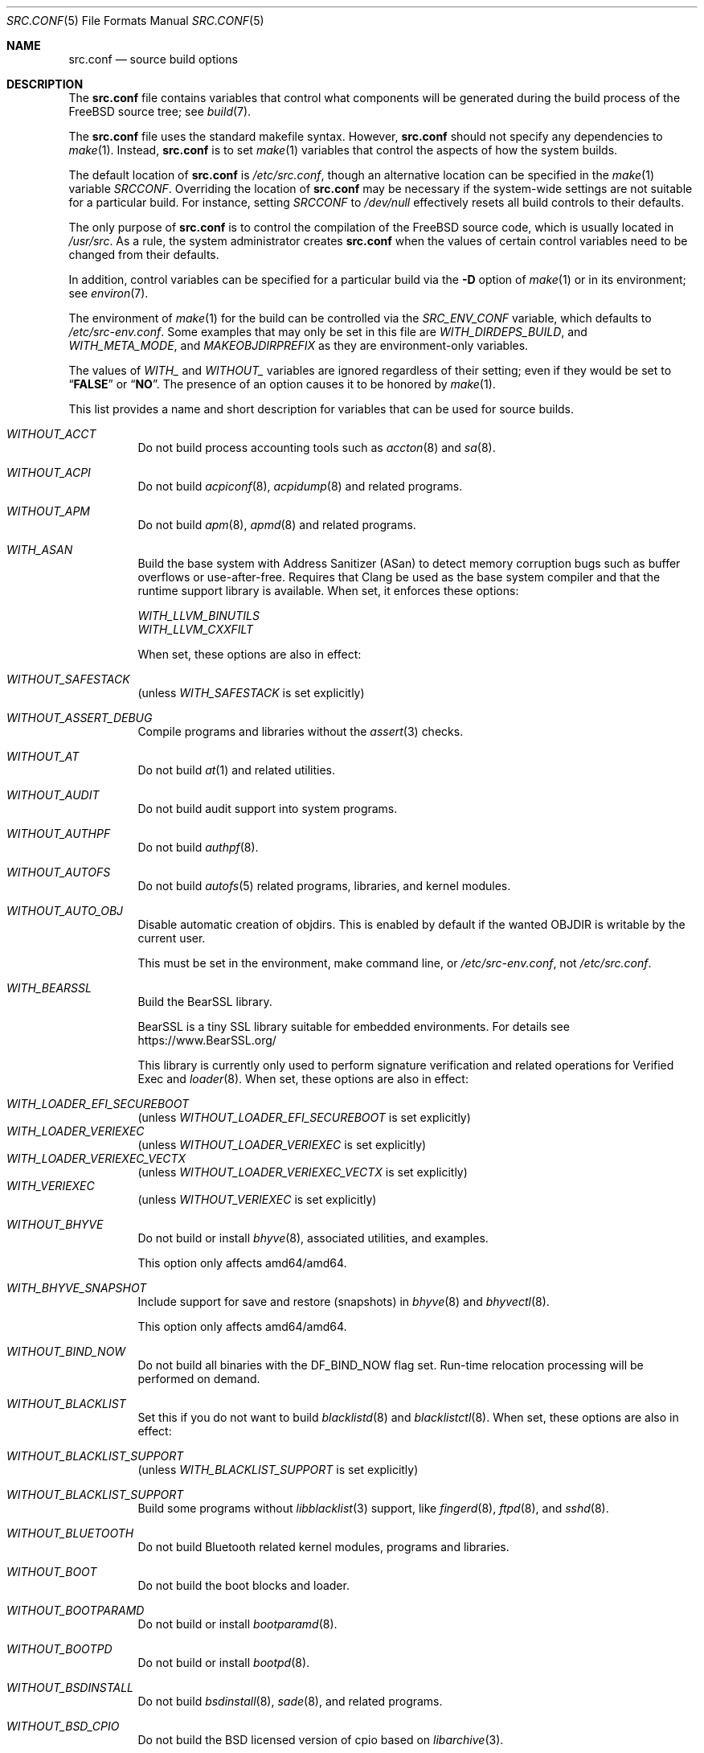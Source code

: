 .\" DO NOT EDIT-- this file is @generated by tools/build/options/makeman.
.Dd March 2, 2024
.Dt SRC.CONF 5
.Os
.Sh NAME
.Nm src.conf
.Nd "source build options"
.Sh DESCRIPTION
The
.Nm
file contains variables that control what components will be generated during
the build process of the
.Fx
source tree; see
.Xr build 7 .
.Pp
The
.Nm
file uses the standard makefile syntax.
However,
.Nm
should not specify any dependencies to
.Xr make 1 .
Instead,
.Nm
is to set
.Xr make 1
variables that control the aspects of how the system builds.
.Pp
The default location of
.Nm
is
.Pa /etc/src.conf ,
though an alternative location can be specified in the
.Xr make 1
variable
.Va SRCCONF .
Overriding the location of
.Nm
may be necessary if the system-wide settings are not suitable
for a particular build.
For instance, setting
.Va SRCCONF
to
.Pa /dev/null
effectively resets all build controls to their defaults.
.Pp
The only purpose of
.Nm
is to control the compilation of the
.Fx
source code, which is usually located in
.Pa /usr/src .
As a rule, the system administrator creates
.Nm
when the values of certain control variables need to be changed
from their defaults.
.Pp
In addition, control variables can be specified
for a particular build via the
.Fl D
option of
.Xr make 1
or in its environment; see
.Xr environ 7 .
.Pp
The environment of
.Xr make 1
for the build can be controlled via the
.Va SRC_ENV_CONF
variable, which defaults to
.Pa /etc/src-env.conf .
Some examples that may only be set in this file are
.Va WITH_DIRDEPS_BUILD ,
and
.Va WITH_META_MODE ,
and
.Va MAKEOBJDIRPREFIX
as they are environment-only variables.
.Pp
The values of
.Va WITH_
and
.Va WITHOUT_
variables are ignored regardless of their setting;
even if they would be set to
.Dq Li FALSE
or
.Dq Li NO .
The presence of an option causes
it to be honored by
.Xr make 1 .
.Pp
This list provides a name and short description for variables
that can be used for source builds.
.Bl -tag -width indent
.It Va WITHOUT_ACCT
Do not build process accounting tools such as
.Xr accton 8
and
.Xr sa 8 .
.It Va WITHOUT_ACPI
Do not build
.Xr acpiconf 8 ,
.Xr acpidump 8
and related programs.
.It Va WITHOUT_APM
Do not build
.Xr apm 8 ,
.Xr apmd 8
and related programs.
.It Va WITH_ASAN
Build the base system with Address Sanitizer (ASan) to detect
memory corruption bugs such as buffer overflows or use-after-free.
Requires that Clang be used as the base system compiler
and that the runtime support library is available.
When set, it enforces these options:
.Pp
.Bl -item -compact
.It
.Va WITH_LLVM_BINUTILS
.It
.Va WITH_LLVM_CXXFILT
.El
.Pp
When set, these options are also in effect:
.Pp
.Bl -inset -compact
.It Va WITHOUT_SAFESTACK
(unless
.Va WITH_SAFESTACK
is set explicitly)
.El
.It Va WITHOUT_ASSERT_DEBUG
Compile programs and libraries without the
.Xr assert 3
checks.
.It Va WITHOUT_AT
Do not build
.Xr at 1
and related utilities.
.It Va WITHOUT_AUDIT
Do not build audit support into system programs.
.It Va WITHOUT_AUTHPF
Do not build
.Xr authpf 8 .
.It Va WITHOUT_AUTOFS
Do not build
.Xr autofs 5
related programs, libraries, and kernel modules.
.It Va WITHOUT_AUTO_OBJ
Disable automatic creation of objdirs.
This is enabled by default if the wanted OBJDIR is writable by the current user.
.Pp
This must be set in the environment, make command line, or
.Pa /etc/src-env.conf ,
not
.Pa /etc/src.conf .
.It Va WITH_BEARSSL
Build the BearSSL library.
.Pp
BearSSL is a tiny SSL library suitable for embedded environments.
For details see
.Lk https://www.BearSSL.org/
.Pp
This library is currently only used to perform
signature verification and related operations
for Verified Exec and
.Xr loader 8 .
When set, these options are also in effect:
.Pp
.Bl -inset -compact
.It Va WITH_LOADER_EFI_SECUREBOOT
(unless
.Va WITHOUT_LOADER_EFI_SECUREBOOT
is set explicitly)
.It Va WITH_LOADER_VERIEXEC
(unless
.Va WITHOUT_LOADER_VERIEXEC
is set explicitly)
.It Va WITH_LOADER_VERIEXEC_VECTX
(unless
.Va WITHOUT_LOADER_VERIEXEC_VECTX
is set explicitly)
.It Va WITH_VERIEXEC
(unless
.Va WITHOUT_VERIEXEC
is set explicitly)
.El
.It Va WITHOUT_BHYVE
Do not build or install
.Xr bhyve 8 ,
associated utilities, and examples.
.Pp
This option only affects amd64/amd64.
.It Va WITH_BHYVE_SNAPSHOT
Include support for save and restore (snapshots) in
.Xr bhyve 8
and
.Xr bhyvectl 8 .
.Pp
This option only affects amd64/amd64.
.It Va WITHOUT_BIND_NOW
Do not build all binaries with the
.Dv DF_BIND_NOW
flag set.
Run-time relocation processing will be performed on demand.
.It Va WITHOUT_BLACKLIST
Set this if you do not want to build
.Xr blacklistd 8
and
.Xr blacklistctl 8 .
When set, these options are also in effect:
.Pp
.Bl -inset -compact
.It Va WITHOUT_BLACKLIST_SUPPORT
(unless
.Va WITH_BLACKLIST_SUPPORT
is set explicitly)
.El
.It Va WITHOUT_BLACKLIST_SUPPORT
Build some programs without
.Xr libblacklist 3
support, like
.Xr fingerd 8 ,
.Xr ftpd 8 ,
and
.Xr sshd 8 .
.It Va WITHOUT_BLUETOOTH
Do not build Bluetooth related kernel modules, programs and libraries.
.It Va WITHOUT_BOOT
Do not build the boot blocks and loader.
.It Va WITHOUT_BOOTPARAMD
Do not build or install
.Xr bootparamd 8 .
.It Va WITHOUT_BOOTPD
Do not build or install
.Xr bootpd 8 .
.It Va WITHOUT_BSDINSTALL
Do not build
.Xr bsdinstall 8 ,
.Xr sade 8 ,
and related programs.
.It Va WITHOUT_BSD_CPIO
Do not build the BSD licensed version of cpio based on
.Xr libarchive 3 .
.It Va WITHOUT_BSNMP
Do not build or install
.Xr bsnmpd 1
and related libraries and data files.
.It Va WITHOUT_BZIP2
Do not build contributed bzip2 software as a part of the base system.
.Bf -symbolic
The option has no effect yet.
.Ef
When set, these options are also in effect:
.Pp
.Bl -inset -compact
.It Va WITHOUT_BZIP2_SUPPORT
(unless
.Va WITH_BZIP2_SUPPORT
is set explicitly)
.El
.It Va WITHOUT_BZIP2_SUPPORT
Build some programs without optional bzip2 support.
.It Va WITHOUT_CALENDAR
Do not build
.Xr calendar 1 .
.It Va WITHOUT_CAPSICUM
This option has no effect.
.It Va WITHOUT_CAROOT
Do not add the trusted certificates from the Mozilla NSS bundle to
base.
.It Va WITHOUT_CASPER
This option has no effect.
.It Va WITH_CCACHE_BUILD
Use
.Xr ccache 1
for the build.
No configuration is required except to install the
.Sy devel/ccache
package.
When using with
.Xr distcc 1 ,
set
.Sy CCACHE_PREFIX=/usr/local/bin/distcc .
The default cache directory of
.Pa $HOME/.ccache
will be used, which can be overridden by setting
.Sy CCACHE_DIR .
The
.Sy CCACHE_COMPILERCHECK
option defaults to
.Sy content
when using the in-tree bootstrap compiler,
and
.Sy mtime
when using an external compiler.
The
.Sy CCACHE_CPP2
option is used for Clang but not GCC.
.Pp
Sharing a cache between multiple work directories requires using a layout
similar to
.Pa /some/prefix/src
.Pa /some/prefix/obj
and an environment such as:
.Bd -literal -offset indent
CCACHE_BASEDIR='${SRCTOP:H}' MAKEOBJDIRPREFIX='${SRCTOP:H}/obj'
.Ed
.Pp
See
.Xr ccache 1
for more configuration options.
.It Va WITHOUT_CCD
Do not build
.Xr geom_ccd 4
and related utilities.
.It Va WITHOUT_CDDL
Do not build code licensed under Sun's CDDL.
When set, it enforces these options:
.Pp
.Bl -item -compact
.It
.Va WITHOUT_CTF
.It
.Va WITHOUT_DTRACE
.It
.Va WITHOUT_LOADER_ZFS
.It
.Va WITHOUT_ZFS
.El
.It Va WITH_CFI
Set to build with Control-Flow Integrity (CFI)
.It Va WITHOUT_CLANG
Do not build the Clang C/C++ compiler during the regular phase of the build.
When set, it enforces these options:
.Pp
.Bl -item -compact
.It
.Va WITHOUT_CLANG_EXTRAS
.It
.Va WITHOUT_CLANG_FORMAT
.It
.Va WITHOUT_CLANG_FULL
.It
.Va WITHOUT_LLVM_COV
.El
.Pp
When set, these options are also in effect:
.Pp
.Bl -inset -compact
.It Va WITHOUT_LLVM_TARGET_AARCH64
(unless
.Va WITH_LLVM_TARGET_AARCH64
is set explicitly)
.It Va WITHOUT_LLVM_TARGET_ALL
(unless
.Va WITH_LLVM_TARGET_ALL
is set explicitly)
.It Va WITHOUT_LLVM_TARGET_ARM
(unless
.Va WITH_LLVM_TARGET_ARM
is set explicitly)
.It Va WITHOUT_LLVM_TARGET_POWERPC
(unless
.Va WITH_LLVM_TARGET_POWERPC
is set explicitly)
.It Va WITHOUT_LLVM_TARGET_RISCV
(unless
.Va WITH_LLVM_TARGET_RISCV
is set explicitly)
.It Va WITHOUT_SAFESTACK
(unless
.Va WITH_SAFESTACK
is set explicitly)
.El
.It Va WITHOUT_CLANG_BOOTSTRAP
Do not build the Clang C/C++ compiler during the bootstrap phase of
the build.
To be able to build the system, either gcc or clang bootstrap must be
enabled unless an alternate compiler is provided via XCC.
.It Va WITH_CLANG_EXTRAS
Build additional clang and llvm tools, such as bugpoint and
clang-format.
.Pp
This is a default setting on
amd64/amd64 and arm64/aarch64.
.It Va WITH_CLANG_FORMAT
Build clang-format.
.It Va WITHOUT_CLANG_FULL
Avoid building the ARCMigrate, Rewriter and StaticAnalyzer components of
the Clang C/C++ compiler.
.It Va WITHOUT_CLEAN
Do not clean before building world and/or kernel.
.It Va WITHOUT_CPP
Do not build
.Xr cpp 1 .
.It Va WITHOUT_CROSS_COMPILER
Do not build any cross compiler in the cross-tools stage of buildworld.
When compiling a different version of
.Fx
than what is installed on the system, provide an alternate
compiler with XCC to ensure success.
When compiling with an identical version of
.Fx
to the host, this option may be safely used.
This option may also be safe when the host version of
.Fx
is close to the sources being built, but all bets are off if there have
been any changes to the toolchain between the versions.
When set, it enforces these options:
.Pp
.Bl -item -compact
.It
.Va WITHOUT_CLANG_BOOTSTRAP
.It
.Va WITHOUT_ELFTOOLCHAIN_BOOTSTRAP
.It
.Va WITHOUT_LLD_BOOTSTRAP
.El
.It Va WITHOUT_CRYPT
Do not build any crypto code.
When set, it enforces these options:
.Pp
.Bl -item -compact
.It
.Va WITHOUT_DMAGENT
.It
.Va WITHOUT_KERBEROS
.It
.Va WITHOUT_KERBEROS_SUPPORT
.It
.Va WITHOUT_LDNS
.It
.Va WITHOUT_LDNS_UTILS
.It
.Va WITHOUT_LOADER_ZFS
.It
.Va WITHOUT_OPENSSH
.It
.Va WITHOUT_OPENSSL
.It
.Va WITHOUT_OPENSSL_KTLS
.It
.Va WITHOUT_PKGBOOTSTRAP
.It
.Va WITHOUT_UNBOUND
.It
.Va WITHOUT_ZFS
.El
.Pp
When set, these options are also in effect:
.Pp
.Bl -inset -compact
.It Va WITHOUT_GSSAPI
(unless
.Va WITH_GSSAPI
is set explicitly)
.El
.It Va WITH_CTF
Compile with CTF (Compact C Type Format) data.
CTF data encapsulates a reduced form of debugging information
similar to DWARF and the venerable stabs and is required for DTrace.
.It Va WITHOUT_CUSE
Do not build CUSE-related programs and libraries.
.It Va WITHOUT_CXGBETOOL
Do not build
.Xr cxgbetool 8
.Pp
This is a default setting on
arm/armv7, powerpc/powerpc and riscv/riscv64.
.It Va WITH_CXGBETOOL
Build
.Xr cxgbetool 8
.Pp
This is a default setting on
amd64/amd64, arm64/aarch64, i386/i386, powerpc/powerpc64 and powerpc/powerpc64le.
.It Va WITHOUT_DEBUG_FILES
Avoid building or installing standalone debug files for each
executable binary and shared library.
.It Va WITH_DETECT_TZ_CHANGES
Make the time handling code detect changes to the timezone files.
.It Va WITH_DIALOG
Do build
.Xr dialog 1 ,
.Xr dialog 3 ,
.Xr dpv 1 ,
and
.Xr dpv 3 .
.It Va WITHOUT_DICT
Do not build the Webster dictionary files.
.It Va WITH_DIRDEPS_BUILD
This is an alternate build system.
For details see
https://www.crufty.net/sjg/docs/freebsd-meta-mode.htm.
Build commands can be seen from the top-level with:
.Dl make show-valid-targets
The build is driven by dirdeps.mk using
.Va DIRDEPS
stored in
Makefile.depend files found in each directory.
.Pp
The build can be started from anywhere, and behaves the same.
The initial instance of
.Xr make 1
recursively reads
.Va DIRDEPS
from
.Pa Makefile.depend ,
computing a graph of tree dependencies from the current origin.
Setting
.Va NO_DIRDEPS
skips checking dirdep dependencies and will only build in the current
and child directories.
.Va NO_DIRDEPS_BELOW
skips building any dirdeps and only build the current directory.
.Pp
This also utilizes the
.Va WITH_META_MODE
logic for incremental builds.
.Pp
The build hides commands executed unless
.Va NO_SILENT
is defined.
.Pp
Note that there is currently no mass install feature for this.
This build is designed for producing packages, that can then be installed
on a target system.
.Pp
The implementation in
.Fx
is incomplete.
Completion would require leaf directories for building each kernel
and package so that their dependencies can be tracked.
When set, it enforces these options:
.Pp
.Bl -item -compact
.It
.Va WITH_INSTALL_AS_USER
.El
.Pp
When set, these options are also in effect:
.Pp
.Bl -inset -compact
.It Va WITH_META_ERROR_TARGET
(unless
.Va WITHOUT_META_ERROR_TARGET
is set explicitly)
.It Va WITH_META_MODE
(unless
.Va WITHOUT_META_MODE
is set explicitly)
.It Va WITH_STAGING
(unless
.Va WITHOUT_STAGING
is set explicitly)
.It Va WITH_STAGING_MAN
(unless
.Va WITHOUT_STAGING_MAN
is set explicitly)
.It Va WITH_STAGING_PROG
(unless
.Va WITHOUT_STAGING_PROG
is set explicitly)
.It Va WITH_SYSROOT
(unless
.Va WITHOUT_SYSROOT
is set explicitly)
.El
.Pp
This must be set in the environment, make command line, or
.Pa /etc/src-env.conf ,
not
.Pa /etc/src.conf .
.It Va WITH_DIRDEPS_CACHE
Cache result of dirdeps.mk which can save significant time
for subsequent builds.
Depends on
.Va WITH_DIRDEPS_BUILD .
.Pp
This must be set in the environment, make command line, or
.Pa /etc/src-env.conf ,
not
.Pa /etc/src.conf .
.It Va WITH_DISK_IMAGE_TOOLS_BOOTSTRAP
Build
.Xr etdump 1 ,
.Xr makefs 8
and
.Xr mkimg 1
as bootstrap tools.
.It Va WITHOUT_DMAGENT
Do not build dma Mail Transport Agent.
.It Va WITHOUT_DOCCOMPRESS
Do not install compressed system documentation.
Only the uncompressed version will be installed.
.It Va WITHOUT_DTRACE
Do not build DTrace framework kernel modules, libraries, and user commands.
When set, it enforces these options:
.Pp
.Bl -item -compact
.It
.Va WITHOUT_CTF
.El
.It Va WITH_DTRACE_ASAN
Compile userspace DTrace code (libdtrace, dtrace(1), lockstat(1), plockstat(1))
with address and undefined behavior sanitizers.
Requires that Clang be used as the base system compiler
and that the runtime support library is available.
.It Va WITH_DTRACE_TESTS
Build and install the DTrace test suite in
.Pa /usr/tests/cddl/usr.sbin/dtrace .
This test suite is considered experimental on architectures other than
amd64/amd64 and running it may cause system instability.
.It Va WITHOUT_DYNAMICROOT
Set this if you do not want to link
.Pa /bin
and
.Pa /sbin
dynamically.
.It Va WITHOUT_EE
Do not build and install
.Xr edit 1 ,
.Xr ee 1 ,
and related programs.
.It Va WITHOUT_EFI
Set not to build
.Xr efivar 3
and
.Xr efivar 8 .
.Pp
This is a default setting on
i386/i386, powerpc/powerpc, powerpc/powerpc64, powerpc/powerpc64le and riscv/riscv64.
.It Va WITH_EFI
Build
.Xr efivar 3
and
.Xr efivar 8 .
.Pp
This is a default setting on
amd64/amd64, arm/armv7 and arm64/aarch64.
.It Va WITHOUT_ELFTOOLCHAIN_BOOTSTRAP
Do not build ELF Tool Chain tools
(addr2line, nm, size, strings and strip)
as part of the bootstrap process.
.Bf -symbolic
An alternate bootstrap tool chain must be provided.
.Ef
.It Va WITHOUT_EXAMPLES
Avoid installing examples to
.Pa /usr/share/examples/ .
.It Va WITH_EXPERIMENTAL
Include experimental features in the build.
.It Va WITHOUT_FDT
Do not build Flattened Device Tree support as part of the base system.
This includes the device tree compiler (dtc) and libfdt support library.
.Pp
This is a default setting on
amd64/amd64 and i386/i386.
.It Va WITH_FDT
Build Flattened Device Tree support as part of the base system.
This includes the device tree compiler (dtc) and libfdt support library.
.Pp
This is a default setting on
arm/armv7, arm64/aarch64, powerpc/powerpc, powerpc/powerpc64, powerpc/powerpc64le and riscv/riscv64.
.It Va WITHOUT_FILE
Do not build
.Xr file 1
and related programs.
.It Va WITHOUT_FINGER
Do not build or install
.Xr finger 1
and
.Xr fingerd 8 .
.It Va WITHOUT_FLOPPY
Do not build or install programs
for operating floppy disk driver.
.It Va WITHOUT_FORMAT_EXTENSIONS
Do not enable
.Fl fformat-extensions
when compiling the kernel.
Also disables all format checking.
.It Va WITHOUT_FORTH
Build bootloaders without Forth support.
.It Va WITHOUT_FP_LIBC
Build
.Nm libc
without floating-point support.
.It Va WITH_FREEBSD_UPDATE
Do not build
.Xr freebsd-update 8 .
.It Va WITHOUT_FTP
Do not build or install
.Xr ftp 1
and
.Xr ftpd 8 .
.It Va WITHOUT_GAMES
Do not build games.
.It Va WITHOUT_GH_BC
Install the traditional FreeBSD
.Xr bc 1
and
.Xr dc 1
programs instead of the enhanced versions.
.It Va WITHOUT_GNU_DIFF
Do not build GNU
.Xr diff3 1 .
.It Va WITHOUT_GOOGLETEST
Neither build nor install
.Lb libgmock ,
.Lb libgtest ,
and dependent tests.
.It Va WITHOUT_GPIO
Do not build
.Xr gpioctl 8
as part of the base system.
.It Va WITHOUT_GSSAPI
Do not build libgssapi.
.It Va WITHOUT_HAST
Do not build
.Xr hastd 8
and related utilities.
.It Va WITHOUT_HBSDCONTROL
.\" $HardenedBSD$
Set to not build
.Xr hbsdcontrol 8 
and
.Xr libhbsdcontrol 3 .
.It Va WITHOUT_HBSD_UPDATE
.\" $HardenedBSD$
Set to not build
.Xr hbsd-update 8 
and
.Xr hbsd-update-build 8 .
.It Va WITH_HESIOD
Build Hesiod support.
.It Va WITHOUT_HTML
Do not build HTML docs.
.It Va WITHOUT_HYPERV
Do not build or install HyperV utilities.
.Pp
This is a default setting on
arm/armv7, powerpc/powerpc, powerpc/powerpc64, powerpc/powerpc64le and riscv/riscv64.
.It Va WITH_HYPERV
Build or install HyperV utilities.
.Pp
This is a default setting on
amd64/amd64, arm64/aarch64 and i386/i386.
.It Va WITHOUT_ICONV
Do not build iconv as part of libc.
.It Va WITHOUT_INCLUDES
Do not install header files.
This option used to be spelled
.Va NO_INCS .
.Bf -symbolic
The option does not work for build targets.
.Ef
.It Va WITHOUT_INET
Do not build programs and libraries related to IPv4 networking.
When set, it enforces these options:
.Pp
.Bl -item -compact
.It
.Va WITHOUT_INET_SUPPORT
.El
.It Va WITHOUT_INET6
Do not build
programs and libraries related to IPv6 networking.
When set, it enforces these options:
.Pp
.Bl -item -compact
.It
.Va WITHOUT_INET6_SUPPORT
.El
.It Va WITHOUT_INET6_SUPPORT
Build libraries, programs, and kernel modules without IPv6 support.
.It Va WITHOUT_INETD
Do not build
.Xr inetd 8 .
.It Va WITHOUT_INET_SUPPORT
Build libraries, programs, and kernel modules without IPv4 support.
.It Va WITHOUT_INSTALLLIB
Set this to not install optional libraries.
For example, when creating a
.Xr nanobsd 8
image.
.Bf -symbolic
The option does not work for build targets.
.Ef
.It Va WITH_INSTALL_AS_USER
Make install targets succeed for non-root users by installing
files with owner and group attributes set to that of the user running
the
.Xr make 1
command.
The user still must set the
.Va DESTDIR
variable to point to a directory where the user has write permissions.
.It Va WITHOUT_IPFILTER
Do not build IP Filter package.
.It Va WITHOUT_IPFW
Do not build IPFW tools.
.It Va WITHOUT_IPSEC_SUPPORT
Do not build the kernel with
.Xr ipsec 4
support.
This option is needed for
.Xr ipsec 4
and
.Xr tcpmd5 4 .
.It Va WITHOUT_ISCSI
Do not build
.Xr iscsid 8
and related utilities.
.It Va WITHOUT_JAIL
Do not build tools for the support of jails; e.g.,
.Xr jail 8 .
.It Va WITHOUT_KDUMP
Do not build
.Xr kdump 1
and
.Xr truss 1 .
.It Va WITHOUT_KERBEROS
Set this to not build Kerberos 5 (KTH Heimdal).
When set, these options are also in effect:
.Pp
.Bl -inset -compact
.It Va WITHOUT_GSSAPI
(unless
.Va WITH_GSSAPI
is set explicitly)
.It Va WITHOUT_KERBEROS_SUPPORT
(unless
.Va WITH_KERBEROS_SUPPORT
is set explicitly)
.El
.It Va WITHOUT_KERBEROS_SUPPORT
Build some programs without Kerberos support, like
.Xr ssh 1 ,
.Xr telnet 1 ,
and
.Xr sshd 8 .
.It Va WITH_KERNEL_BIN
Generate and install kernel.bin from kernel as part of the normal build and
install processes for the kernel. Available only on arm and arm64.

Usually this will be added to the kernel config file with:

makeoptions	WITH_KERNEL_BIN=1

though it can also be used on the command line.
.It Va WITHOUT_KERNEL_SYMBOLS
Do not install standalone kernel debug symbol files.
This option has no effect at build time.
.It Va WITHOUT_KVM
Do not build the
.Nm libkvm
library as a part of the base system.
.Bf -symbolic
The option has no effect yet.
.Ef
When set, these options are also in effect:
.Pp
.Bl -inset -compact
.It Va WITHOUT_KVM_SUPPORT
(unless
.Va WITH_KVM_SUPPORT
is set explicitly)
.El
.It Va WITHOUT_KVM_SUPPORT
Build some programs without optional
.Nm libkvm
support.
.It Va WITHOUT_LDNS
Setting this variable will prevent the LDNS library from being built.
When set, it enforces these options:
.Pp
.Bl -item -compact
.It
.Va WITHOUT_LDNS_UTILS
.It
.Va WITHOUT_UNBOUND
.El
.It Va WITHOUT_LDNS_UTILS
Setting this variable will prevent building the LDNS utilities
.Xr drill 1
and
.Xr host 1 .
.It Va WITHOUT_LEGACY_CONSOLE
Do not build programs that support a legacy PC console; e.g.,
.Xr kbdcontrol 1
and
.Xr vidcontrol 1 .
.It Va WITH_LIB32
On 64-bit platforms, build the 32-bit library set and a
.Nm ld-elf32.so.1
runtime linker.
.It Va WITHOUT_LLD
Do not build LLVM's lld linker.
.It Va WITHOUT_LLDB
Do not build the LLDB debugger.
.Pp
This is a default setting on
arm/armv7 and riscv/riscv64.
.It Va WITH_LLDB
Build the LLDB debugger.
.Pp
This is a default setting on
amd64/amd64, arm64/aarch64, i386/i386, powerpc/powerpc, powerpc/powerpc64 and powerpc/powerpc64le.
.It Va WITHOUT_LLD_BOOTSTRAP
Do not build the LLD linker during the bootstrap phase of
the build.
To be able to build the system an alternate linker must be provided via XLD.
.It Va WITHOUT_LLVM_ASSERTIONS
Disable debugging assertions in LLVM.
.It Va WITHOUT_LLVM_COV
Do not build the
.Xr llvm-cov 1
tool.
.It Va WITHOUT_LLVM_CXXFILT
Install ELF Tool Chain's cxxfilt as c++filt, instead of LLVM's llvm-cxxfilt.
.It Va WITH_LLVM_FULL_DEBUGINFO
Generate full debug information for LLVM libraries and tools, which uses
more disk space and build resources, but allows for easier debugging.
.It Va WITHOUT_LLVM_TARGET_AARCH64
Do not build LLVM target support for AArch64.
The
.Va LLVM_TARGET_ALL
option should be used rather than this in most cases.
.It Va WITHOUT_LLVM_TARGET_ALL
Only build the required LLVM target support.
This option is preferred to specific target support options.
When set, these options are also in effect:
.Pp
.Bl -inset -compact
.It Va WITHOUT_LLVM_TARGET_AARCH64
(unless
.Va WITH_LLVM_TARGET_AARCH64
is set explicitly)
.It Va WITHOUT_LLVM_TARGET_ARM
(unless
.Va WITH_LLVM_TARGET_ARM
is set explicitly)
.It Va WITHOUT_LLVM_TARGET_POWERPC
(unless
.Va WITH_LLVM_TARGET_POWERPC
is set explicitly)
.It Va WITHOUT_LLVM_TARGET_RISCV
(unless
.Va WITH_LLVM_TARGET_RISCV
is set explicitly)
.El
.It Va WITHOUT_LLVM_TARGET_ARM
Do not build LLVM target support for ARM.
The
.Va LLVM_TARGET_ALL
option should be used rather than this in most cases.
.It Va WITH_LLVM_TARGET_BPF
Build LLVM target support for BPF.
The
.Va LLVM_TARGET_ALL
option should be used rather than this in most cases.
.It Va WITH_LLVM_TARGET_MIPS
Build LLVM target support for MIPS.
The
.Va LLVM_TARGET_ALL
option should be used rather than this in most cases.
.It Va WITHOUT_LLVM_TARGET_POWERPC
Do not build LLVM target support for PowerPC.
The
.Va LLVM_TARGET_ALL
option should be used rather than this in most cases.
.It Va WITHOUT_LLVM_TARGET_RISCV
Do not build LLVM target support for RISC-V.
The
.Va LLVM_TARGET_ALL
option should be used rather than this in most cases.
.It Va WITHOUT_LLVM_TARGET_X86
Do not build LLVM target support for X86.
The
.Va LLVM_TARGET_ALL
option should be used rather than this in most cases.
.It Va WITH_LOADER_BIOS_TEXTONLY
Use the old, FreeBSD 12 vidconsole.c.
This only supports text mode without teken, without any graphics, font or video mode support.
This setting only affects the i386 and amd64 BIOS boot loader.
.It Va WITH_LOADER_EFI_SECUREBOOT
Enable building
.Xr loader 8
with support for verification based on certificates obtained from UEFI.
.It Va WITHOUT_LOADER_GELI
Disable inclusion of GELI crypto support in the boot chain binaries.
.Pp
This is a default setting on
powerpc/powerpc, powerpc/powerpc64 and powerpc/powerpc64le.
.It Va WITH_LOADER_GELI
Build GELI bootloader support.
.Pp
This is a default setting on
amd64/amd64, arm/armv7, arm64/aarch64, i386/i386 and riscv/riscv64.
.It Va WITHOUT_LOADER_KBOOT
Do not build kboot, a linuxboot environment loader
.Pp
This is a default setting on
arm/armv7, i386/i386, powerpc/powerpc, powerpc/powerpc64le and riscv/riscv64.
.It Va WITH_LOADER_KBOOT
Build kboot, a linuxboot environment loader
.Pp
This is a default setting on
amd64/amd64, arm64/aarch64 and powerpc/powerpc64.
.It Va WITHOUT_LOADER_LUA
Do not build LUA bindings for the boot loader.
.Pp
This is a default setting on
powerpc/powerpc, powerpc/powerpc64 and powerpc/powerpc64le.
.It Va WITH_LOADER_LUA
Build LUA bindings for the boot loader.
.Pp
This is a default setting on
amd64/amd64, arm/armv7, arm64/aarch64, i386/i386 and riscv/riscv64.
.It Va WITHOUT_LOADER_OFW
Disable building of openfirmware bootloader components.
.Pp
This is a default setting on
amd64/amd64, arm/armv7, arm64/aarch64, i386/i386 and riscv/riscv64.
.It Va WITH_LOADER_OFW
Build openfirmware bootloader components.
.Pp
This is a default setting on
powerpc/powerpc, powerpc/powerpc64 and powerpc/powerpc64le.
.It Va WITHOUT_LOADER_UBOOT
Disable building of ubldr.
.Pp
This is a default setting on
amd64/amd64, arm64/aarch64, i386/i386, powerpc/powerpc64le and riscv/riscv64.
.It Va WITH_LOADER_UBOOT
Build ubldr.
.Pp
This is a default setting on
arm/armv7, powerpc/powerpc and powerpc/powerpc64.
.It Va WITH_LOADER_VERBOSE
Build with extra verbose debugging in the loader.
May explode already nearly too large loader over the limit.
Use with care.
.It Va WITH_LOADER_VERIEXEC
Enable building
.Xr loader 8
with support for verification similar to Verified Exec.
.Pp
Depends on
.Va WITH_BEARSSL .
When set, these options are also in effect:
.Pp
.Bl -inset -compact
.It Va WITH_LOADER_EFI_SECUREBOOT
(unless
.Va WITHOUT_LOADER_EFI_SECUREBOOT
is set explicitly)
.It Va WITH_LOADER_VERIEXEC_VECTX
(unless
.Va WITHOUT_LOADER_VERIEXEC_VECTX
is set explicitly)
.El
.It Va WITH_LOADER_VERIEXEC_PASS_MANIFEST
Enable building
.Xr loader 8
with support to pass a verified manifest to the kernel.
The kernel has to be built with a module to parse the manifest.
.Pp
Depends on
.Va WITH_LOADER_VERIEXEC .
.It Va WITH_LOADER_VERIEXEC_VECTX
Enable building
.Xr loader 8
with support for hashing and verifying kernel and modules as a side effect
of loading.
.Pp
Depends on
.Va WITH_LOADER_VERIEXEC .
.It Va WITHOUT_LOADER_ZFS
Do not build ZFS file system boot loader support.
.It Va WITHOUT_LOCALES
Do not build localization files; see
.Xr locale 1 .
.It Va WITHOUT_LOCATE
Do not build
.Xr locate 1
and related programs.
.It Va WITHOUT_LPR
Do not build
.Xr lpr 1
and related programs.
.It Va WITHOUT_LS_COLORS
Build
.Xr ls 1
without support for colors to distinguish file types.
.It Va WITHOUT_LTOLIB
Set to not build static and shared libraries with LTO.
.Pp
This is a default setting on
arm/armv7, i386/i386, powerpc/powerpc, powerpc/powerpc64, powerpc/powerpc64le and riscv/riscv64.
.It Va WITH_LTOLIB
Set to build static and shared libraries with LTO.
.Pp
This is a default setting on
amd64/amd64 and arm64/aarch64.
.It Va WITHOUT_MACHDEP_OPTIMIZATIONS
Prefer machine-independent non-assembler code in libc and libm.
.It Va WITHOUT_MAIL
Do not build any mail support (MUA or MTA).
When set, it enforces these options:
.Pp
.Bl -item -compact
.It
.Va WITHOUT_DMAGENT
.It
.Va WITHOUT_MAILWRAPPER
.It
.Va WITHOUT_SENDMAIL
.El
.It Va WITHOUT_MAILWRAPPER
Do not build the
.Xr mailwrapper 8
MTA selector.
.It Va WITHOUT_MAKE
Do not install
.Xr make 1
and related support files.
.It Va WITHOUT_MAKE_CHECK_USE_SANDBOX
Do not execute
.Dq Li "make check"
in limited sandbox mode.
This option should be paired with
.Va WITH_INSTALL_AS_USER
if executed as an unprivileged user.
See
.Xr tests 7
for more details.
.It Va WITH_MALLOC_PRODUCTION
Disable assertions and statistics gathering in
.Xr malloc 3 .
It also defaults the A and J runtime options to off.
.It Va WITHOUT_MAN
Do not build manual pages.
When set, these options are also in effect:
.Pp
.Bl -inset -compact
.It Va WITHOUT_MAN_UTILS
(unless
.Va WITH_MAN_UTILS
is set explicitly)
.El
.It Va WITHOUT_MANCOMPRESS
Do not install compressed man pages.
Only the uncompressed versions will be installed.
.It Va WITHOUT_MANSPLITPKG
Do not split man pages into their own packages during make package.
.It Va WITHOUT_MAN_UTILS
Do not build utilities for manual pages,
.Xr apropos 1 ,
.Xr makewhatis 1 ,
.Xr man 1 ,
.Xr whatis 1 ,
.Xr manctl 8 ,
and related support files.
.It Va WITH_META_ERROR_TARGET
Enable the META_MODE .ERROR target.
.Pp
This target will copy the meta file of a failed target
to
.Va ERROR_LOGDIR
(default is
.Ql ${SRCTOP:H}/error )
to help with failure analysis.
Depends on
.Va WITH_META_MODE .
This default when
.Va WITH_DIRDEPS_BUILD
is set.
.Pp
This must be set in the environment, make command line, or
.Pa /etc/src-env.conf ,
not
.Pa /etc/src.conf .
.It Va WITH_META_MODE
Create
.Xr make 1
meta files when building, which can provide a reliable incremental build when
using
.Xr filemon 4 .
The meta file is created in OBJDIR as
.Pa target.meta .
These meta files track the command that was executed, its output, and the
current directory.
The
.Xr filemon 4
module is required unless
.Va NO_FILEMON
is defined.
When the module is loaded, any files used by the commands executed are
tracked as dependencies for the target in its meta file.
The target is considered out-of-date and rebuilt if any of these
conditions are true compared to the last build:
.Bl -bullet -compact
.It
The command to execute changes.
.It
The current working directory changes.
.It
The target's meta file is missing.
.It
The target's meta file is missing filemon data when filemon is loaded
and a previous run did not have it loaded.
.It
[requires
.Xr filemon 4 ]
Files read, executed or linked to are newer than the target.
.It
[requires
.Xr filemon 4 ]
Files read, written, executed or linked are missing.
.El
The meta files can also be useful for debugging.
.Pp
The build hides commands that are executed unless
.Va NO_SILENT
is defined.
Errors cause
.Xr make 1
to show some of its environment for further debugging.
.Pp
The build operates as it normally would otherwise.
This option originally invoked a different build system but that was renamed
to
.Va WITH_DIRDEPS_BUILD .
.Pp
This must be set in the environment, make command line, or
.Pa /etc/src-env.conf ,
not
.Pa /etc/src.conf .
.It Va WITHOUT_MLX5TOOL
Do not build
.Xr mlx5tool 8
.Pp
This is a default setting on
arm/armv7, powerpc/powerpc and riscv/riscv64.
.It Va WITH_MLX5TOOL
Build
.Xr mlx5tool 8
.Pp
This is a default setting on
amd64/amd64, arm64/aarch64, i386/i386, powerpc/powerpc64 and powerpc/powerpc64le.
.It Va WITHOUT_NETCAT
Do not build
.Xr nc 1
utility.
.It Va WITHOUT_NETGRAPH
Do not build applications to support
.Xr netgraph 4 .
When set, it enforces these options:
.Pp
.Bl -item -compact
.It
.Va WITHOUT_BLUETOOTH
.El
.Pp
When set, these options are also in effect:
.Pp
.Bl -inset -compact
.It Va WITHOUT_NETGRAPH_SUPPORT
(unless
.Va WITH_NETGRAPH_SUPPORT
is set explicitly)
.El
.It Va WITHOUT_NETGRAPH_SUPPORT
Build libraries, programs, and kernel modules without netgraph support.
.It Va WITH_NETLINK
Build the
.Xr genl 1
utility.
.It Va WITH_NETLINK_SUPPORT
Make libraries and programs use
.Xr snl 3
interfaces instead of rtsock and
.Xr sysctl 3 .
.It Va WITHOUT_NIS
Do not build
.Xr NIS 8
support and related programs.
If set, you might need to adopt your
.Xr nsswitch.conf 5
and remove
.Sq nis
entries.
.It Va WITHOUT_NLS
Do not build NLS catalogs.
When set, it enforces these options:
.Pp
.Bl -item -compact
.It
.Va WITHOUT_NLS_CATALOGS
.El
.It Va WITHOUT_NLS_CATALOGS
Do not build NLS catalog support for
.Xr csh 1 .
.It Va WITHOUT_NS_CACHING
Disable name caching in the
.Pa nsswitch
subsystem.
The generic caching daemon,
.Xr nscd 8 ,
will not be built either if this option is set.
.It Va WITHOUT_NTP
Do not build
.Xr ntpd 8
and related programs.
.It Va WITHOUT_NVME
Do not build nvme related tools and kernel modules.
.Pp
This is a default setting on
arm/armv7, powerpc/powerpc and riscv/riscv64.
.It Va WITH_NVME
Build nvme related tools and kernel modules.
.Pp
This is a default setting on
amd64/amd64, arm64/aarch64, i386/i386, powerpc/powerpc64 and powerpc/powerpc64le.
.It Va WITH_OFED
Build the
.Dq "OpenFabrics Enterprise Distribution"
InfiniBand software stack, including kernel modules and userspace libraries.
.It Va WITH_OPENLDAP
Enable building LDAP support for kerberos using an openldap client from ports.
.It Va WITHOUT_OPENMP
Do not build LLVM's OpenMP runtime.
.Pp
This is a default setting on
arm/armv7 and powerpc/powerpc.
.It Va WITH_OPENMP
Build LLVM's OpenMP runtime.
.Pp
This is a default setting on
amd64/amd64, arm64/aarch64, i386/i386, powerpc/powerpc64, powerpc/powerpc64le and riscv/riscv64.
.It Va WITHOUT_OPENSSH
Do not build OpenSSH.
.It Va WITHOUT_OPENSSL
Do not build OpenSSL.
When set, it enforces these options:
.Pp
.Bl -item -compact
.It
.Va WITHOUT_DMAGENT
.It
.Va WITHOUT_KERBEROS
.It
.Va WITHOUT_KERBEROS_SUPPORT
.It
.Va WITHOUT_LDNS
.It
.Va WITHOUT_LDNS_UTILS
.It
.Va WITHOUT_LOADER_ZFS
.It
.Va WITHOUT_OPENSSH
.It
.Va WITHOUT_OPENSSL_KTLS
.It
.Va WITHOUT_PKGBOOTSTRAP
.It
.Va WITHOUT_UNBOUND
.It
.Va WITHOUT_ZFS
.El
.Pp
When set, these options are also in effect:
.Pp
.Bl -inset -compact
.It Va WITHOUT_GSSAPI
(unless
.Va WITH_GSSAPI
is set explicitly)
.El
.It Va WITHOUT_OPENSSL_KTLS
Do not include kernel TLS support in OpenSSL.
.Pp
This is a default setting on
arm/armv7, i386/i386, powerpc/powerpc and riscv/riscv64.
.It Va WITH_OPENSSL_KTLS
Include kernel TLS support in OpenSSL.
.Pp
This is a default setting on
amd64/amd64, arm64/aarch64, powerpc/powerpc64 and powerpc/powerpc64le.
.It Va WITHOUT_PAM
Do not build PAM library and modules.
.Bf -symbolic
This option is deprecated and does nothing.
.Ef
When set, these options are also in effect:
.Pp
.Bl -inset -compact
.It Va WITHOUT_PAM_SUPPORT
(unless
.Va WITH_PAM_SUPPORT
is set explicitly)
.El
.It Va WITHOUT_PAM_SUPPORT
Build some programs without PAM support, particularly
.Xr ftpd 8
and
.Xr ppp 8 .
.It Va WITHOUT_PF
Do not build PF firewall package.
When set, it enforces these options:
.Pp
.Bl -item -compact
.It
.Va WITHOUT_AUTHPF
.El
.It Va WITHOUT_PKGBOOTSTRAP
Do not build
.Xr pkg 7
bootstrap tool.
.It Va WITHOUT_PMC
Do not build
.Xr pmccontrol 8
and related programs.
.It Va WITHOUT_PPP
Do not build
.Xr ppp 8
and related programs.
.It Va WITH_PROFILE
Build profiled libraries for use with
.Xr gprof 8 .
This option is deprecated and may not be present in a future version of
.Fx .
.It Va WITHOUT_PTHREADS_ASSERTIONS
Disable debugging assertions in pthreads library.
.It Va WITHOUT_QUOTAS
Do not build
.Xr quota 1
and related programs.
.It Va WITHOUT_RADIUS_SUPPORT
Do not build radius support into various applications, like
.Xr pam_radius 8
and
.Xr ppp 8 .
.It Va WITH_RATELIMIT
Build the system with rate limit support.
.Pp
This makes
.Dv SO_MAX_PACING_RATE
effective in
.Xr getsockopt 2 ,
and
.Ar txrlimit
support in
.Xr ifconfig 8 ,
by proxy.
.It Va WITHOUT_RBOOTD
Do not build or install
.Xr rbootd 8 .
.It Va WITHOUT_RELRO
Do not apply the Relocation Read-Only (RELRO) vulnerability mitigation.
See also the
.Va BIND_NOW
option.
.It Va WITH_REPRODUCIBLE_BUILD
Exclude build metadata (such as the build time, user, or host)
from the kernel, boot loaders, and uname output, so that builds produce
bit-for-bit identical output.
.It Va WITHOUT_RESCUE
Do not build
.Xr rescue 8 .
.It Va WITH_RETPOLINE
Build the base system with the retpoline speculative execution
vulnerability mitigation for CVE-2017-5715.
.It Va WITHOUT_ROUTED
Do not build
.Xr routed 8
utility.
.It Va WITH_RPCBIND_WARMSTART_SUPPORT
Build
.Xr rpcbind 8
with warmstart support.
.It Va WITHOUT_SAFESTACK
Set to compile world without SafeStack.
.Pp
This is a default setting on
arm/armv7, arm64/aarch64, i386/i386, powerpc/powerpc, powerpc/powerpc64, powerpc/powerpc64le and riscv/riscv64.
.It Va WITH_SAFESTACK
Set to compile with SafeStack.
.Pp
This is a default setting on
amd64/amd64.
.It Va WITHOUT_SCTP_SUPPORT
Disable support in the kernel for the
.Xr sctp 4
Stream Control Transmission Protocol
loadable kernel module.
.It Va WITHOUT_SENDMAIL
Do not build
.Xr sendmail 8
and related programs.
.It Va WITHOUT_SERVICESDB
Do not install
.Pa /var/db/services.db .
.It Va WITHOUT_SETUID_LOGIN
Set this to disable the installation of
.Xr login 1
as a set-user-ID root program.
.It Va WITHOUT_SHAREDOCS
Do not build the
.Bx 4.4
legacy docs.
.It Va WITH_SORT_THREADS
Enable threads in
.Xr sort 1 .
.It Va WITHOUT_SOURCELESS
Do not build kernel modules that include sourceless code (either microcode or native code for host CPU).
When set, it enforces these options:
.Pp
.Bl -item -compact
.It
.Va WITHOUT_SOURCELESS_HOST
.It
.Va WITHOUT_SOURCELESS_UCODE
.El
.It Va WITHOUT_SOURCELESS_HOST
Do not build kernel modules that include sourceless native code for host CPU.
.It Va WITHOUT_SOURCELESS_UCODE
Do not build kernel modules that include sourceless microcode.
.It Va WITH_SPECTREV1_FIX
Build the base system with speculative load hardening, a SpectreV1
vulnerability mitigation.
.It Va WITHOUT_SPLIT_KERNEL_DEBUG
Do not build standalone kernel debug files.
Debug data (if enabled by the kernel configuration file)
will be included in the kernel and modules.
When set, it enforces these options:
.Pp
.Bl -item -compact
.It
.Va WITHOUT_KERNEL_SYMBOLS
.El
.It Va WITHOUT_SSP
Do not build world with stack smashing protection.
.It Va WITH_STAGING
Enable staging of files to a stage tree.
This can be best thought of as auto-install to
.Va DESTDIR
with some extra meta data to ensure dependencies can be tracked.
Depends on
.Va WITH_DIRDEPS_BUILD .
When set, these options are also in effect:
.Pp
.Bl -inset -compact
.It Va WITH_STAGING_MAN
(unless
.Va WITHOUT_STAGING_MAN
is set explicitly)
.It Va WITH_STAGING_PROG
(unless
.Va WITHOUT_STAGING_PROG
is set explicitly)
.El
.Pp
This must be set in the environment, make command line, or
.Pa /etc/src-env.conf ,
not
.Pa /etc/src.conf .
.It Va WITH_STAGING_MAN
Enable staging of man pages to stage tree.
.It Va WITH_STAGING_PROG
Enable staging of PROGs to stage tree.
.It Va WITH_STALE_STAGED
Check staged files are not stale.
.It Va WITHOUT_STATS
Neither build nor install
.Lb libstats
and dependent binaries.
.It Va WITHOUT_SYSCONS
Do not build
.Xr syscons 4
support files such as keyboard maps, fonts, and screen output maps.
.It Va WITH_SYSROOT
Enable use of sysroot during build.
Depends on
.Va WITH_DIRDEPS_BUILD .
.Pp
This must be set in the environment, make command line, or
.Pa /etc/src-env.conf ,
not
.Pa /etc/src.conf .
.It Va WITHOUT_SYSTEM_COMPILER
Do not opportunistically skip building a cross-compiler during the
bootstrap phase of the build.
Normally, if the currently installed compiler matches the planned bootstrap
compiler type and revision, then it will not be built.
This does not prevent a compiler from being built for installation though,
only for building one for the build itself.
The
.Va WITHOUT_CLANG
option controls that.
.It Va WITHOUT_SYSTEM_LINKER
Do not opportunistically skip building a cross-linker during the
bootstrap phase of the build.
Normally, if the currently installed linker matches the planned bootstrap
linker type and revision, then it will not be built.
This does not prevent a linker from being built for installation though,
only for building one for the build itself.
The
.Va WITHOUT_LLD
option controls that.
.Pp
This option is only relevant when
.Va WITH_LLD_BOOTSTRAP
is set.
.It Va WITHOUT_TALK
Do not build or install
.Xr talk 1
and
.Xr talkd 8 .
.It Va WITHOUT_TCP_WRAPPERS
Do not build or install
.Xr tcpd 8 ,
and related utilities.
.It Va WITHOUT_TCSH
Do not build and install
.Pa /bin/csh
(which is
.Xr tcsh 1 ) .
.It Va WITHOUT_TELNET
Do not build
.Xr telnet 1
and related programs.
.It Va WITHOUT_TESTS
Do not build nor install the
.Fx
Test Suite in
.Pa /usr/tests/ .
See
.Xr tests 7
for more details.
This also disables the build of all test-related dependencies, including ATF.
When set, it enforces these options:
.Pp
.Bl -item -compact
.It
.Va WITHOUT_DTRACE_TESTS
.El
.Pp
When set, these options are also in effect:
.Pp
.Bl -inset -compact
.It Va WITHOUT_GOOGLETEST
(unless
.Va WITH_GOOGLETEST
is set explicitly)
.It Va WITHOUT_TESTS_SUPPORT
(unless
.Va WITH_TESTS_SUPPORT
is set explicitly)
.El
.It Va WITHOUT_TESTS_SUPPORT
Disable the build of all test-related dependencies, including ATF.
When set, it enforces these options:
.Pp
.Bl -item -compact
.It
.Va WITHOUT_GOOGLETEST
.El
.It Va WITHOUT_TEXTPROC
Do not build
programs used for text processing.
.It Va WITHOUT_TFTP
Do not build or install
.Xr tftp 1
and
.Xr tftpd 8 .
.It Va WITHOUT_TOOLCHAIN
Do not install
programs used for program development,
compilers, debuggers etc.
When set, it enforces these options:
.Pp
.Bl -item -compact
.It
.Va WITHOUT_CLANG
.It
.Va WITHOUT_CLANG_EXTRAS
.It
.Va WITHOUT_CLANG_FORMAT
.It
.Va WITHOUT_CLANG_FULL
.It
.Va WITHOUT_LLD
.It
.Va WITHOUT_LLDB
.It
.Va WITHOUT_LLVM_COV
.El
.Pp
When set, these options are also in effect:
.Pp
.Bl -inset -compact
.It Va WITHOUT_LLVM_BINUTILS
(unless
.Va WITH_LLVM_BINUTILS
is set explicitly)
.It Va WITHOUT_SAFESTACK
(unless
.Va WITH_SAFESTACK
is set explicitly)
.El
.It Va WITH_UBSAN
Build the base system with Undefined Behavior Sanitizer (UBSan) to detect
various kinds of undefined behavior at runtime.
Requires that Clang be used as the base system compiler
and that the runtime support library is available
.It Va WITHOUT_UNBOUND
Do not build
.Xr unbound 8
and related programs.
.It Va WITHOUT_UNDEFINED_VERSION
Link libraries with --no-undefined-version to ensure all symbols are
provided.
.It Va WITHOUT_UNIFIED_OBJDIR
Use the historical object directory format for
.Xr build 7
targets.
For native-builds and builds done directly in sub-directories the format of
.Pa ${MAKEOBJDIRPREFIX}/${.CURDIR}
is used,
while for cross-builds
.Pa ${MAKEOBJDIRPREFIX}/${TARGET}.${TARGET_ARCH}/${.CURDIR}
is used.
.Pp
This option is transitional and will be removed in a future version of
.Fx ,
at which time
.Va WITH_UNIFIED_OBJDIR
will be enabled permanently.
.Pp
This must be set in the environment, make command line, or
.Pa /etc/src-env.conf ,
not
.Pa /etc/src.conf .
.It Va WITHOUT_USB
Do not build USB-related programs and libraries.
.It Va WITHOUT_USB_GADGET_EXAMPLES
Do not build USB gadget kernel modules.
.It Va WITHOUT_UTMPX
Do not build user accounting tools such as
.Xr last 1 ,
.Xr users 1 ,
.Xr who 1 ,
.Xr ac 8 ,
.Xr lastlogin 8
and
.Xr utx 8 .
.It Va WITH_VERIEXEC
Enable building
.Xr veriexec 8
which loads the contents of verified manifests into the kernel
for use by
.Xr mac_veriexec 4
.Pp
Depends on
.Va WITH_BEARSSL .
.It Va WITHOUT_VI
Do not build and install vi, view, ex and related programs.
.It Va WITHOUT_VT
Do not build
.Xr vt 4
support files (fonts and keymaps).
.It Va WITHOUT_WARNS
Set this to not add warning flags to the compiler invocations.
Useful as a temporary workaround when code enters the tree
which triggers warnings in environments that differ from the
original developer.
.It Va WITHOUT_WERROR
Set this to not treat compiler warnings as errors.
Useful as a temporary workaround when working on fixing compiler warnings.
When set, warnings are still printed in the build log but do not fail the build.
.It Va WITHOUT_WIRELESS
Do not build programs used for 802.11 wireless networks; especially
.Xr wpa_supplicant 8
and
.Xr hostapd 8 .
When set, these options are also in effect:
.Pp
.Bl -inset -compact
.It Va WITHOUT_WIRELESS_SUPPORT
(unless
.Va WITH_WIRELESS_SUPPORT
is set explicitly)
.El
.It Va WITHOUT_WIRELESS_SUPPORT
Build libraries, programs, and kernel modules without
802.11 wireless support.
.It Va WITHOUT_WPA_SUPPLICANT_EAPOL
Build
.Xr wpa_supplicant 8
without support for the IEEE 802.1X protocol and without
support for EAP-PEAP, EAP-TLS, EAP-LEAP, and EAP-TTLS
protocols (usable only via 802.1X).
.It Va WITHOUT_ZFS
Do not build the ZFS file system kernel module, libraries such as
.Xr libbe 3 ,
and user commands such as
.Xr zpool 8
or
.Xr zfs 8 .
Also disable ZFS support in utilities and libraries which implement
ZFS-specific functionality.
.It Va WITHOUT_ZONEINFO
Do not build the timezone database.
When set, it enforces these options:
.Pp
.Bl -item -compact
.It
.Va WITHOUT_ZONEINFO_LEAPSECONDS_SUPPORT
.El
.It Va WITH_ZONEINFO_LEAPSECONDS_SUPPORT
Build leapsecond information in to the timezone database.
.El
.Pp
The following options accept a single value from a list of valid values.
.Bl -tag -width indent
.It Va INIT_ALL
Control default initialization of stack variables in C and C++ code.
Options other than
.Li none
require the Clang compiler or GCC 12.0 or later.
The default value is
.Li none .
Valid values are:
.Bl -tag -width indent
.It Li none
Do not initialize stack variables (standard C/C++ behavior).
.It Li pattern
Build the base system or kernel with stack variables initialized to
.Pq compiler defined
debugging patterns on function entry.
.It Li zero
Build the base system or kernel with stack variables initialized
to zero on function entry.
This value is converted to
.Li none
for amd64 kernel builds due to incompatability with ifunc memset.
.El
.It Va LIBC_MALLOC
Specify the
.Xr malloc 3
implementation used by libc.
The default value is
.Li jemalloc .
Valid values are:
.Bl -tag -width indent
.It Li jemalloc
.El
.Pp
Other implementations are expected in the future in both
.Fx
and downstream consumers.
.El
.Sh FILES
.Bl -tag -compact -width Pa
.It Pa /etc/src.conf
.It Pa /etc/src-env.conf
.It Pa /usr/share/mk/bsd.own.mk
.El
.Sh SEE ALSO
.Xr make 1 ,
.Xr make.conf 5 ,
.Xr build 7 ,
.Xr ports 7
.Sh HISTORY
The
.Nm
file appeared in
.Fx 7.0 .
.Sh AUTHORS
This manual page was autogenerated by
.An tools/build/options/makeman .
